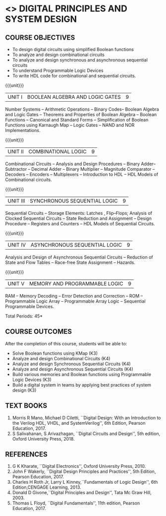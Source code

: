 * <<<303>>> DIGITAL PRINCIPLES AND SYSTEM DESIGN
:properties:
:author: Dr.D. Venkatavara Prasad and Ms. S. Angel Deborah 
:date:6.03.2021
:end:

#+startup: showall
#+begin_comment
- 1. Same as R2017 AU
- 3. Not Applicable
- 4. Five Course outcomes specified and aligned with units
- 5. Not Applicable
#+end_comment
** CO PO MAPPING :noexport:
#+NAME: co-po-mapping
|                |    | PO1 | PO2 | PO3 | PO4 | PO5 | PO6 | PO7 | PO8 | PO9 | PO10 | PO11 | PO12 | PSO1 | PSO2 | PSO3 |
|                |    |  K3 |  K4 |  K5 |  K5 |  K6 |   - |   - |   - |   - |    - |    - |    - |   K5 |   K3 |   K6 |
| CO1            | K3 |   3 |   3 |   3 |   1 |   2 |   0 |   0 |   0 |   1 |    1 |    0 |    1 |    3 |    1 |    1 |
| CO2            | K4 |   3 |   3 |   3 |   3 |   3 |   0 |   0 |   0 |   1 |    1 |    0 |    1 |    3 |    3 |    3 |
| CO3            | K4 |   3 |   3 |   3 |   3 |   3 |   0 |   0 |   0 |   1 |    1 |    0 |    1 |    3 |    3 |    3 |
| CO4            | K4 |   3 |   3 |   3 |   3 |   3 |   0 |   0 |   0 |   1 |    1 |    0 |    1 |    3 |    3 |    3 |
| CO5            | K3 |   3 |   3 |   3 |   3 |   2 |   0 |   0 |   0 |   1 |    1 |    0 |    1 |    3 |    3 |    3 |
| CO6            | K3 |   3 |   3 |   3 |   3 |   2 |   0 |   0 |   1 |   3 |    3 |    0 |    1 |    3 |    3 |    3 |
| Score          |    |  18 |  18 |  18 |  16 |  15 |   0 |   0 |   1 |   8 |    8 |    0 |    6 |   18 |   16 |   16 |
| Course Mapping |    |   3 |   3 |   3 |   3 |   3 |   0 |   0 |   1 |   2 |    2 |    0 |    1 |    3 |    3 |    3 |


{{{credits}}}
| L | T | P | C |
| 3 | 0 | 0 | 3 |

** COURSE OBJECTIVES
- To design digital circuits using simplified Boolean functions
- To analyze and design combinational circuits
- To analyze and design synchronous and asynchronous sequential circuits
- To understand Programmable Logic Devices
- To write HDL code for combinational and sequential circuits.

{{{unit}}}
|UNIT I | BOOLEAN ALGEBRA AND LOGIC GATES | 9 |
Number Systems -- Arithmetic Operations -- Binary Codes-- Boolean
Algebra and Logic Gates -- Theorems and Properties of Boolean Algebra
-- Boolean Functions -- Canonical and Standard Forms -- Simplification
of Boolean Functions using Karnaugh Map -- Logic Gates – NAND and NOR
Implementations.

{{{unit}}}
|UNIT II | COMBINATIONAL LOGIC | 9 |
Combinational Circuits -- Analysis and Design Procedures -- Binary
Adder--Subtractor -- Decimal Adder -- Binary Multiplier -- Magnitude
Comparator -- Decoders -- Encoders -- Multiplexers -- Introduction to
HDL -- HDL Models of Combinational circuits.


{{{unit}}}
|UNIT III | SYNCHRONOUS SEQUENTIAL LOGIC | 9 |
Sequential Circuits -- Storage Elements: Latches , Flip--Flops;
Analysis of Clocked Sequential Circuits -- State Reduction and
Assignment -- Design Procedure -- Registers and Counters -- HDL Models
of Sequential Circuits.

{{{unit}}}
|UNIT IV | ASYNCHRONOUS SEQUENTIAL LOGIC | 9 |
Analysis and Design of Asynchronous Sequential Circuits -- Reduction
of State and Flow Tables -- Race-free State Assignment -- Hazards.


{{{unit}}}
|UNIT V | MEMORY AND PROGRAMMABLE LOGIC | 9 |
RAM -- Memory Decoding -- Error Detection and Correction -- ROM --
Programmable Logic Array -- Programmable Array Logic -- Sequential
Programmable Devices.

\hfill *Total Periods: 45*

** COURSE OUTCOMES
After the completion of this course, students will be able to:
- Solve Boolean functions using KMap (K3)
- Analyze and design Combinational Circuits (K4)
- Analyze and design Synchronous Sequential Circuits (K4)
- Analyze and design Asynchronous Sequential Circuits (K4)
- Build various memories and Boolean functions using
  Programmable Logic Devices (K3)
- Build a digital system in teams by applying best practices of system design (K3) 

** TEXT BOOKS
1. Morris R Mano, Michael D Ciletti, ``Digital Design: With an
   Introduction to the Verilog HDL, VHDL, and SystemVerilog'', 6th
   Edition, Pearson Education, 2017.
2. S Salivahanan, S Arivazhagan, ``Digital Circuits and Design'',
   5th edition, Oxford University Press, 2018.

** REFERENCES
1. G K Kharate, ``Digital Electronics'', Oxford University Press, 2010.
2. John F Wakerly, ``Digital Design Principles and Practices'', 5th
   Edition, Pearson Education, 2017.
3. Charles H Roth Jr, Larry L Kinney,``Fundamentals of Logic Design'',
   6th Edition,CENGAGE Learning, 2013.
4. Donald D Givone,``Digital Principles and Design'', Tata Mc Graw
   Hill, 2003.
5. Thomas L Floyd, ``Digital Fundamentals'', 11th edition, Pearson
   Education, 2017.
